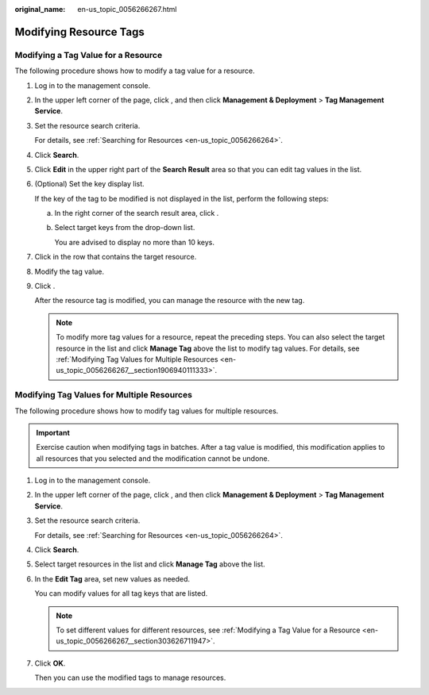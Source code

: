 :original_name: en-us_topic_0056266267.html

.. _en-us_topic_0056266267:

Modifying Resource Tags
=======================

.. _en-us_topic_0056266267__section303626711947:

Modifying a Tag Value for a Resource
------------------------------------

The following procedure shows how to modify a tag value for a resource.

#. Log in to the management console.

#. In the upper left corner of the page, click |image1|, and then click **Management & Deployment** > **Tag Management Service**.

#. Set the resource search criteria.

   For details, see :ref:`Searching for Resources <en-us_topic_0056266264>`.

#. Click **Search**.

#. Click **Edit** in the upper right part of the **Search Result** area so that you can edit tag values in the list.

#. (Optional) Set the key display list.

   If the key of the tag to be modified is not displayed in the list, perform the following steps:

   a. In the right corner of the search result area, click |image2|.

   b. Select target keys from the drop-down list.

      You are advised to display no more than 10 keys.

#. Click |image3| in the row that contains the target resource.

#. Modify the tag value.

#. Click |image4|.

   After the resource tag is modified, you can manage the resource with the new tag.

   .. note::

      To modify more tag values for a resource, repeat the preceding steps. You can also select the target resource in the list and click **Manage Tag** above the list to modify tag values. For details, see :ref:`Modifying Tag Values for Multiple Resources <en-us_topic_0056266267__section1906940111333>`.

.. _en-us_topic_0056266267__section1906940111333:

Modifying Tag Values for Multiple Resources
-------------------------------------------

The following procedure shows how to modify tag values for multiple resources.

.. important::

   Exercise caution when modifying tags in batches. After a tag value is modified, this modification applies to all resources that you selected and the modification cannot be undone.

#. Log in to the management console.

#. In the upper left corner of the page, click |image5|, and then click **Management & Deployment** > **Tag Management Service**.

#. Set the resource search criteria.

   For details, see :ref:`Searching for Resources <en-us_topic_0056266264>`.

#. Click **Search**.

#. Select target resources in the list and click **Manage Tag** above the list.

#. In the **Edit Tag** area, set new values as needed.

   You can modify values for all tag keys that are listed.

   .. note::

      To set different values for different resources, see :ref:`Modifying a Tag Value for a Resource <en-us_topic_0056266267__section303626711947>`.

#. Click **OK**.

   Then you can use the modified tags to manage resources.

.. |image1| image:: /_static/images/en-us_image_0000001982565533.png
.. |image2| image:: /_static/images/en-us_image_0000001980456121.png
.. |image3| image:: /_static/images/en-us_image_0153920847.png
.. |image4| image:: /_static/images/en-us_image_0153921664.png
.. |image5| image:: /_static/images/en-us_image_0000001982445681.png
